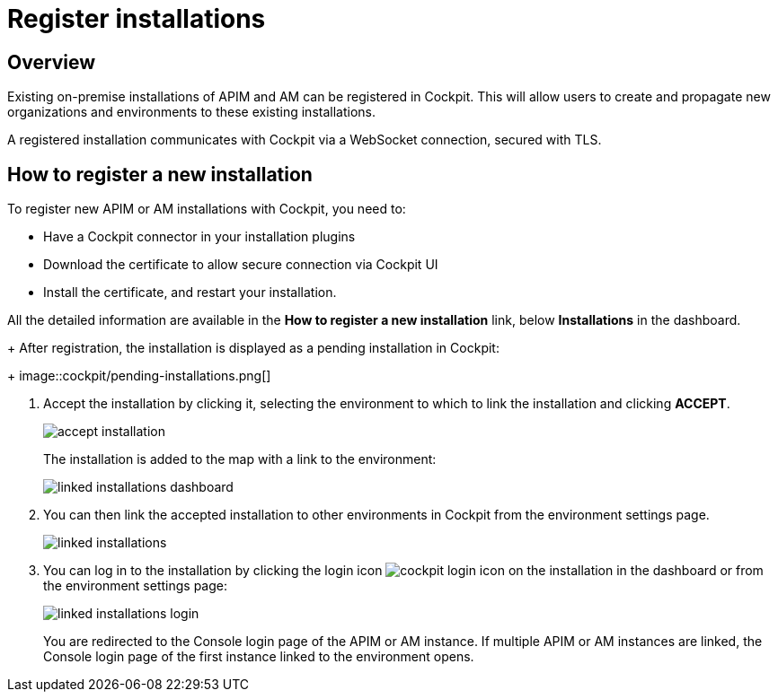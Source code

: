 = Register installations
:page-sidebar: cockpit_sidebar
:page-permalink: cockpit/1.x/cockpit_userguide_register_installations.html
:page-folder: cockpit/userguide
:page-description: Gravitee.io Cockpit - Register installation
:page-keywords: Gravitee.io, API Platform, API Management, Cockpit, documentation, manual, guide

== Overview

Existing on-premise installations of APIM and AM can be registered in Cockpit. This will allow users to create and propagate new organizations and environments to these existing installations.

A registered installation communicates with Cockpit via a WebSocket connection, secured with TLS.

== How to register a new installation

To register new APIM or AM installations with Cockpit, you need to:

* Have a Cockpit connector in your installation plugins
* Download the certificate to allow secure connection via Cockpit UI
* Install the certificate, and restart your installation.

All the detailed information are available in the *How to register a new installation* link, below *Installations* in the dashboard.
+
After registration, the installation is displayed as a pending installation in Cockpit:
+
image::cockpit/pending-installations.png[]

. Accept the installation by clicking it, selecting the environment to which to link the installation and clicking *ACCEPT*.
+
image::cockpit/accept-installation.png[]
+
The installation is added to the map with a link to the environment:
+
image::cockpit/linked-installations-dashboard.png[]

. You can then link the accepted installation to other environments in Cockpit from the environment settings page.
+
image::cockpit/linked-installations.png[]

. You can log in to the installation by clicking the login icon image:icons/cockpit-login-icon.png[role="icon"] on the installation in the dashboard or from the environment settings page:
+
image::cockpit/linked-installations-login.png[]
+
You are redirected to the Console login page of the APIM or AM instance. If multiple APIM or AM instances are linked, the Console login page of the first instance linked to the environment opens.

